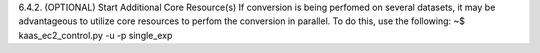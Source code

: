 6.4.2.	(OPTIONAL) Start Additional Core Resource(s)
If conversion is being perfomed on several datasets, it may be advantageous to utilize core resources to perfom the conversion in parallel. To do this, use the following:
~$ kaas_ec2_control.py -u -p single_exp
